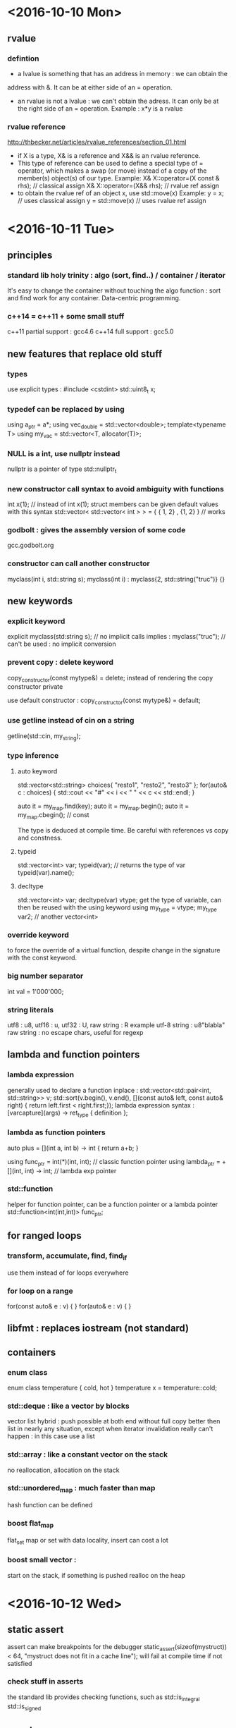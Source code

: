 * <2016-10-10 Mon>
** rvalue
*** defintion
  - a lvalue is something that has an address in memory : we can obtain the
  address with &. It can be at either side of an = operation.
  - an rvalue is not a lvalue : we can't obtain the adress. It can only be at
    the right side of an = operation.
      Example : x*y is a rvalue

*** rvalue reference
    http://thbecker.net/articles/rvalue_references/section_01.html
   - if X is a type, X& is a reference and X&& is an rvalue reference.
   - This type of reference can be used to define a special type of 
     = operator, which makes a swap (or move) instead of a copy of the
     member(s) object(s) of our type.
      Example:  
            X& X::operator=(X const & rhs); // classical assign
            X& X::operator=(X&& rhs);       // rvalue ref assign
   - to obtain the rvalue ref of an object x, use std::move(x)
      Example:
        y = x;  // uses classical assign
        y = std::move(x) // uses rvalue ref assign
* <2016-10-11 Tue>
** principles
*** standard lib holy trinity : algo (sort, find..) / container / iterator
    It's easy to change the container without touching the algo function :
    sort and find work for any container. Data-centric programming.

*** c++14 = c++11 + some small stuff
    c++11 partial support : gcc4.6
    c++14 full support : gcc5.0

** new features that replace old stuff
*** types
    use explicit types : #include <cstdint> 
        std::uint8_t x;

*** typedef can be replaced by using
    using a_ptr = a*;
    using vec_double = std::vector<double>;
    template<typename T> using my_vac = std::vector<T, allocator(T)>;

*** NULL is a int, use nullptr instead
    nullptr is a pointer of type std::nullptr_t

*** new constructor call syntax to avoid ambiguity with functions
    int x{1}; // instead of int x(1);
    struct members can be given default values with this syntax
    std::vector< std::vector< int > > = { { 1, 2} , {1, 2} } // works

*** godbolt : gives the assembly version of some code
    gcc.godbolt.org

*** constructor can call another constructor
    myclass(int i, std::string s);
    myclass(int i) : myclass{2, std::string("truc")} {}

** new keywords

*** explicit keyword
    explicit myclass(std:string s); // no implicit calls 
    implies :
    myclass("truc"); // can't be used : no implicit conversion

*** prevent copy : delete keyword
    copy_constructor(const mytype&) = delete;
    instead of rendering the copy constructor private
      
    use default constructor :
    copy_constructor(const mytype&) = default;

*** use getline instead of cin on a string
    getline(std::cin, my_string);

*** type inference
**** auto keyword
     std::vector<std::string> choices{ "resto1", "resto2", "resto3" };
     for(auto& c : choices) {
     std::cout << "#" << i << " " << c << std::endl;
     }

     auto it = my_map.find(key);
     auto it = my_map.begin();
     auto it = my_map.cbegin(); // const

     The type is deduced at compile time.
     Be careful with references vs copy and constness.

**** typeid
     std::vector<int> var;
     typeid(var); // returns the type of var
     typeid(var).name();
          
**** decltype
     std::vector<int> var;
     decltype(var) vtype;
      get the type of variable, can then be reused with the using keyword
     using my_type = vtype;
     my_type var2; // another vector<int>

*** override keyword
    to force the override of a virtual function, despite change in the
    signature with the const keyword.

*** big number separator 
    int val = 1'000'000;

*** string literals
    utf8 : u8, utf16 : u, utf32 : U, raw string : R
    example utf-8 string :
    u8"blabla"
    raw string : no escape chars, useful for regexp

** lambda and function pointers
*** lambda expression
    generally used to declare a function inplace :
    std::vector<std::pair<int, std::string>> v;
    std::sort(v.begin(), v.end(), [](const auto& left, const auto& right) {
                        return left.first < right.first;});
    lambda expression syntax :
    [varcapture](args) -> ret_type { definition };

*** lambda as function pointers
    auto plus = [](int a, int b) -> int { return a+b; }

    using func_ptr = int(*)(int, int);     // classic function pointer
    using lambda_ptr = +[](int, int) -> int; // lambda exp pointer

*** std::function
    helper for function pointer, can be a function pointer or a lambda pointer 
    std::function<int(int,int)> func_ptr;

** for ranged loops
*** transform, accumulate, find, find_if
    use them instead of for loops everywhere

*** for loop on a range
    for(const auto& e : v) { }
    for(auto& e : v) { }

** libfmt : replaces iostream (not standard)
** containers
*** enum class
    enum class temperature {
    cold, hot }
    temperature x = temperature::cold;

*** std::deque : like a vector by blocks
    vector list hybrid : push possible at both end without full copy
    better then list in nearly any situation, except when iterator invalidation
    really can't happen : in this case use a list

*** std::array : like a constant vector on the stack
    no reallocation, allocation on the stack

*** std::unordered_map : much faster than map
    hash function can be defined

*** boost flat_map
    flat_set 
    map or set with data locality, insert can cost a lot 

*** boost small vector :
    start on the stack, if something is pushed realloc on the heap



* <2016-10-12 Wed>

** static assert
   assert can make breakpoints for the debugger
   static_assert(sizeof(mystruct)) < 64, 
       "mystruct does not fit in a cache line");
   will fail at compile time if not satisfied

*** check stuff in asserts
    the standard lib provides checking functions, such as 
    std::is_integral
    std::is_signed

** constexpr
   the const and constexpr keywords have no relation to each other at all
   using constexpr reduces runtime costs by pushing operations at compile time

   for a function, constexpr means the function is not virtual, 
   consist in a single statement and operate on literal types only

   constexpr variables will be evaluated at compile time if possible

*** constants
    constant evaluated at compile time and read only after :
    static constexpr int my_constant = 1;


** memory management


*** RAII
    resource acquisition is initialization

*** unique_ptr
    use std::make_unique to create one (instead of new)
    (make_unique calls new and wrap in a unique ptr)
    the object is destroyed at the end of the scope

    similar to boost::scoped_ptr
    
    {
      std::unique_ptr<Obj> p1(new Obj); 
      std::unique_ptr<Obj> p2 
                  = std::make_unique<Obj>();
    } // destructor called for p1 and p2


*** shared_ptr
    like unique_ptr but allow shared ownership
    works with a reference count :
      - each time a copy of the pointer is made, a count is incremented
      - at each deletion of a copy, the pointer is decremented
      - when the counter reaches 0, the underlying object is deleted
    
    the reference count manipulation should be in atomic operations    

    use std::make_shared to create one
    std::shared_ptr<Obj> p 
                  = std::make_shared<Obj>();

**** enable_shared_from_this
    to increase the ref count from within the object class definition, 
    use the inheritance on std::enable_shared_from_this<object>

        class object : std::enable_shared_from_this<object>

    then, inside the class definition : replace 'this' with
        shared_from_this()

*** weak_ptr
    fix circular references, don't keep the object alive
    allow for doing stuff is the object is still there, 
    and doing other stuff if the object no long exists
    
    // p is a pointer
    std::weak_ptr<int> wp = p;
    if(auto locked = wp.lock()) {
      // code if wp is still alive
    }else{
      // code if wp points to nothing
    }

*** allocators
    can be given for debugging or perf purpose
    
*** alignment
    keyword align:
    align(8) struct x { char c; int i; bool b; }
    char -> 1 byte(or 8 bits), int -> 4 bytes, bool -> 1 byte

    the compiler will add padding for the struct to 
    weight 8 bytes instead of 6 bytes

*** move semantics
**** std::move
     transfers the ownership of an object and return an rvalue ref
     using it in the same scope after a move is undefined behavior
     (http://stackoverflow.com/questions/20850196/what-lasts-after-using-stdmove-c11)

**** rvalue / rvalue reference
     one can overload a function taking a reference, with a function taking
     an rvalue reference instead, to prevent copying objects, for instance
     vector::push_back is overloaded in such a manner to prevent copies when
     object are passed by rvalue ref

*** emplace_back function
    constructs an object in place in a container
    v.emplace_back(a, b, c); // calls the constructor of the object with arg
        a b and c to build the object in place in the vector



